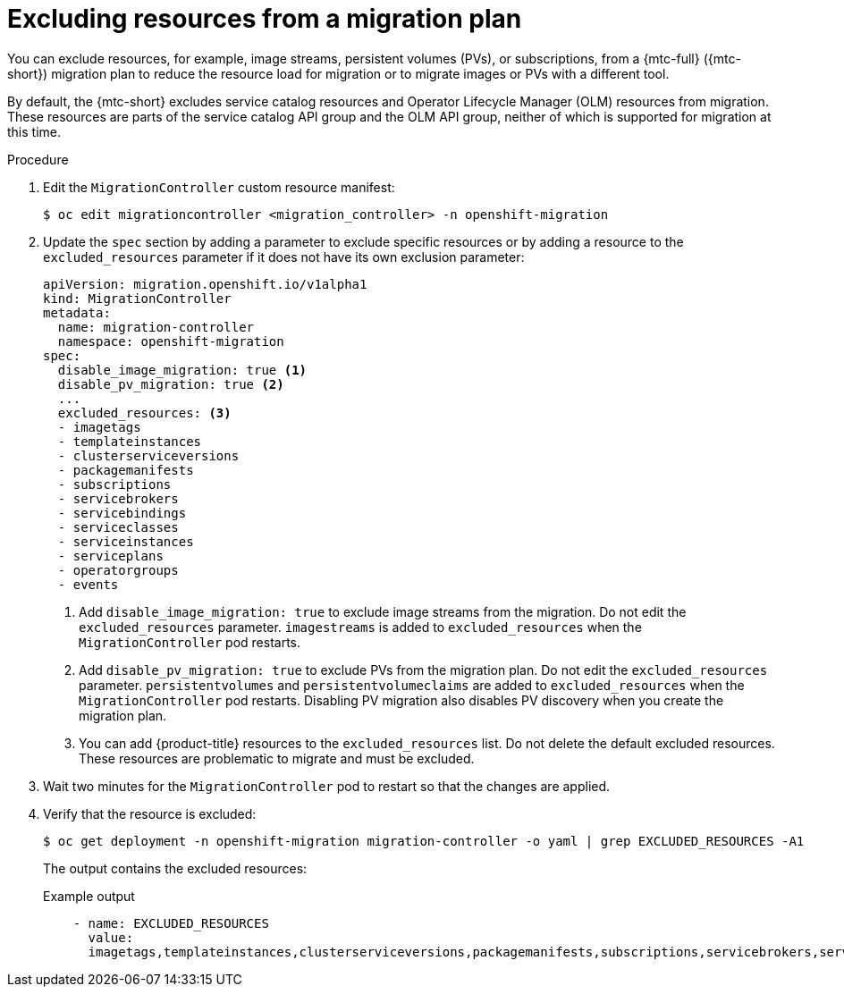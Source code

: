 // Module included in the following assemblies:
//
// * migrating_from_ocp_3_to_4/advanced-migration-options-3-4.adoc
// * migration_toolkit_for_containers/advanced-migration-options-mtc.adoc

[id="migration-excluding-resources_{context}"]
= Excluding resources from a migration plan

[role="_abstract"]
You can exclude resources, for example, image streams, persistent volumes (PVs), or subscriptions, from a {mtc-full} ({mtc-short}) migration plan to reduce the resource load for migration or to migrate images or PVs with a different tool.

By default, the {mtc-short} excludes service catalog resources and Operator Lifecycle Manager (OLM) resources from migration. These resources are parts of the service catalog API group and the OLM API group, neither of which is supported for migration at this time.

.Procedure

. Edit the `MigrationController` custom resource manifest:
+
[source,terminal]
----
$ oc edit migrationcontroller <migration_controller> -n openshift-migration
----

. Update the `spec` section by adding a parameter to exclude specific resources or by adding a resource to the `excluded_resources` parameter if it does not have its own exclusion parameter:
+
[source,yaml]
----
apiVersion: migration.openshift.io/v1alpha1
kind: MigrationController
metadata:
  name: migration-controller
  namespace: openshift-migration
spec:
  disable_image_migration: true <1>
  disable_pv_migration: true <2>
  ...
  excluded_resources: <3>
  - imagetags
  - templateinstances
  - clusterserviceversions
  - packagemanifests
  - subscriptions
  - servicebrokers
  - servicebindings
  - serviceclasses
  - serviceinstances
  - serviceplans
  - operatorgroups
  - events
----
<1> Add `disable_image_migration: true` to exclude image streams from the migration. Do not edit the `excluded_resources` parameter. `imagestreams` is added to `excluded_resources` when the `MigrationController` pod restarts.
<2> Add `disable_pv_migration: true` to exclude PVs from the migration plan. Do not edit the `excluded_resources` parameter. `persistentvolumes` and `persistentvolumeclaims` are added to `excluded_resources` when the `MigrationController` pod restarts. Disabling PV migration also disables PV discovery when you create the migration plan.
<3> You can add {product-title} resources to the `excluded_resources` list. Do not delete the default excluded resources. These resources are problematic to migrate and must be excluded.

. Wait two minutes for the `MigrationController` pod to restart so that the changes are applied.

. Verify that the resource is excluded:
+
[source,terminal]
----
$ oc get deployment -n openshift-migration migration-controller -o yaml | grep EXCLUDED_RESOURCES -A1
----
+
The output contains the excluded resources:
+
.Example output
[source,yaml]
----
    - name: EXCLUDED_RESOURCES
      value:
      imagetags,templateinstances,clusterserviceversions,packagemanifests,subscriptions,servicebrokers,servicebindings,serviceclasses,serviceinstances,serviceplans,imagestreams,persistentvolumes,persistentvolumeclaims
----
